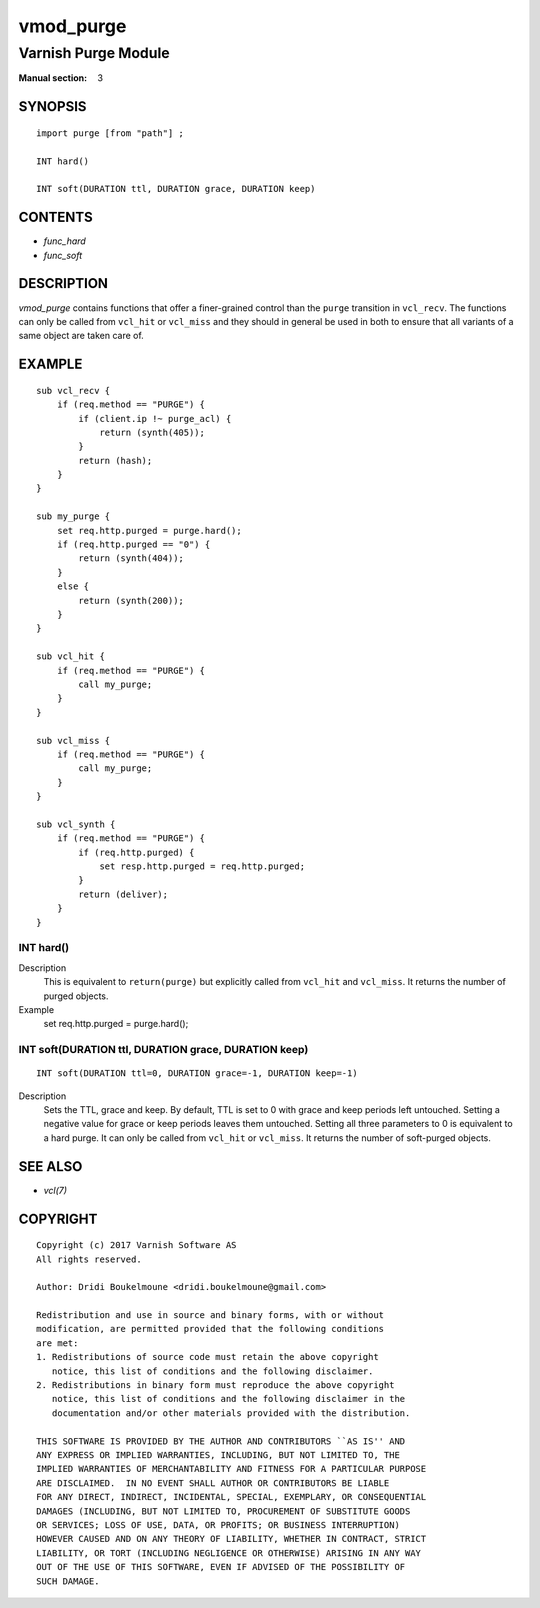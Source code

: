 ..
.. NB:  This file is machine generated, DO NOT EDIT!
..
.. Edit vmod.vcc and run make instead
..

.. role:: ref(emphasis)

.. _vmod_purge(3):

==========
vmod_purge
==========

--------------------
Varnish Purge Module
--------------------

:Manual section: 3

SYNOPSIS
========


::

   import purge [from "path"] ;
   
   INT hard()
  
   INT soft(DURATION ttl, DURATION grace, DURATION keep)
  




CONTENTS
========

* :ref:`func_hard`
* :ref:`func_soft`



DESCRIPTION
===========

`vmod_purge` contains functions that offer a finer-grained control than the
``purge`` transition in ``vcl_recv``. The functions can only be called from
``vcl_hit`` or ``vcl_miss`` and they should in general be used in both to
ensure that all variants of a same object are taken care of.

EXAMPLE
=======

::

    sub vcl_recv {
	if (req.method == "PURGE") {
	    if (client.ip !~ purge_acl) {
		return (synth(405));
	    }
	    return (hash);
	}
    }

    sub my_purge {
	set req.http.purged = purge.hard();
	if (req.http.purged == "0") {
	    return (synth(404));
	}
	else {
	    return (synth(200));
	}
    }

    sub vcl_hit {
	if (req.method == "PURGE") {
	    call my_purge;
	}
    }

    sub vcl_miss {
	if (req.method == "PURGE") {
	    call my_purge;
	}
    }

    sub vcl_synth {
	if (req.method == "PURGE") {
	    if (req.http.purged) {
		set resp.http.purged = req.http.purged;
	    }
	    return (deliver);
	}
    }


.. _func_hard:

INT hard()
----------

Description
	This is equivalent to ``return(purge)`` but explicitly called from
	``vcl_hit`` and ``vcl_miss``. It returns the number of purged objects.
Example
	set req.http.purged = purge.hard();


.. _func_soft:

INT soft(DURATION ttl, DURATION grace, DURATION keep)
-----------------------------------------------------

::

   INT soft(DURATION ttl=0, DURATION grace=-1, DURATION keep=-1)

Description
	Sets the TTL, grace and keep. By default, TTL is set to 0 with grace
	and keep periods left untouched. Setting a negative value for grace or
	keep periods leaves them untouched. Setting all three parameters to
	0 is equivalent to a hard purge. It can only be called from ``vcl_hit``
	or ``vcl_miss``. It returns the number of soft-purged objects.

SEE ALSO
========

* :ref:`vcl(7)`


COPYRIGHT
=========

::

  Copyright (c) 2017 Varnish Software AS
  All rights reserved.
 
  Author: Dridi Boukelmoune <dridi.boukelmoune@gmail.com>
 
  Redistribution and use in source and binary forms, with or without
  modification, are permitted provided that the following conditions
  are met:
  1. Redistributions of source code must retain the above copyright
     notice, this list of conditions and the following disclaimer.
  2. Redistributions in binary form must reproduce the above copyright
     notice, this list of conditions and the following disclaimer in the
     documentation and/or other materials provided with the distribution.
 
  THIS SOFTWARE IS PROVIDED BY THE AUTHOR AND CONTRIBUTORS ``AS IS'' AND
  ANY EXPRESS OR IMPLIED WARRANTIES, INCLUDING, BUT NOT LIMITED TO, THE
  IMPLIED WARRANTIES OF MERCHANTABILITY AND FITNESS FOR A PARTICULAR PURPOSE
  ARE DISCLAIMED.  IN NO EVENT SHALL AUTHOR OR CONTRIBUTORS BE LIABLE
  FOR ANY DIRECT, INDIRECT, INCIDENTAL, SPECIAL, EXEMPLARY, OR CONSEQUENTIAL
  DAMAGES (INCLUDING, BUT NOT LIMITED TO, PROCUREMENT OF SUBSTITUTE GOODS
  OR SERVICES; LOSS OF USE, DATA, OR PROFITS; OR BUSINESS INTERRUPTION)
  HOWEVER CAUSED AND ON ANY THEORY OF LIABILITY, WHETHER IN CONTRACT, STRICT
  LIABILITY, OR TORT (INCLUDING NEGLIGENCE OR OTHERWISE) ARISING IN ANY WAY
  OUT OF THE USE OF THIS SOFTWARE, EVEN IF ADVISED OF THE POSSIBILITY OF
  SUCH DAMAGE.
